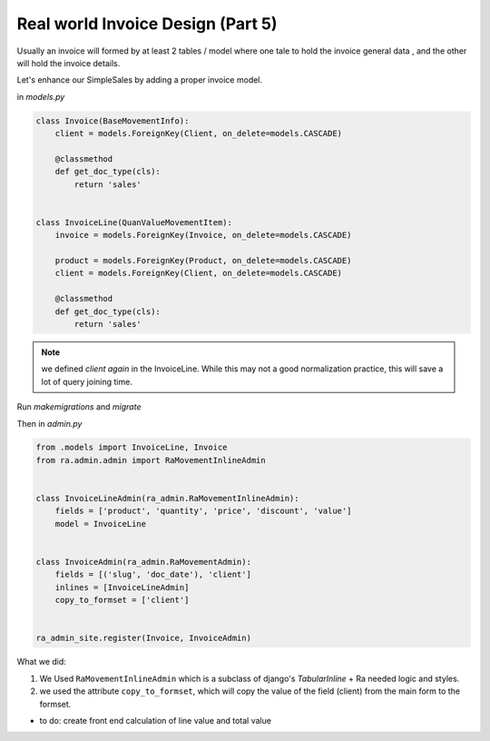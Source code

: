 .. _real_world_invoice:

Real world Invoice Design (Part 5)
==================================

Usually an invoice will formed by at least 2 tables / model where one tale to hold the invoice general data ,
and the other will hold the invoice details.

Let's enhance our SimpleSales by adding a proper invoice model.

in `models.py`

.. code-block:: python

    class Invoice(BaseMovementInfo):
        client = models.ForeignKey(Client, on_delete=models.CASCADE)

        @classmethod
        def get_doc_type(cls):
            return 'sales'


    class InvoiceLine(QuanValueMovementItem):
        invoice = models.ForeignKey(Invoice, on_delete=models.CASCADE)

        product = models.ForeignKey(Product, on_delete=models.CASCADE)
        client = models.ForeignKey(Client, on_delete=models.CASCADE)

        @classmethod
        def get_doc_type(cls):
            return 'sales'

.. note::

    we defined `client` *again* in the InvoiceLine. While this may not a good normalization practice,
    this will save a lot of query joining time.

Run `makemigrations` and `migrate`

Then in `admin.py`

.. code-block::  python

    from .models import InvoiceLine, Invoice
    from ra.admin.admin import RaMovementInlineAdmin


    class InvoiceLineAdmin(ra_admin.RaMovementInlineAdmin):
        fields = ['product', 'quantity', 'price', 'discount', 'value']
        model = InvoiceLine


    class InvoiceAdmin(ra_admin.RaMovementAdmin):
        fields = [('slug', 'doc_date'), 'client']
        inlines = [InvoiceLineAdmin]
        copy_to_formset = ['client']


    ra_admin_site.register(Invoice, InvoiceAdmin)



What we did:

1. We Used ``RaMovementInlineAdmin`` which is a subclass of django's `TabularInline` + Ra needed logic and styles.
2. we used the attribute ``copy_to_formset``, which will copy the value of the field (client) from the main form to the formset.

* to do: create front end calculation of line value and total value
